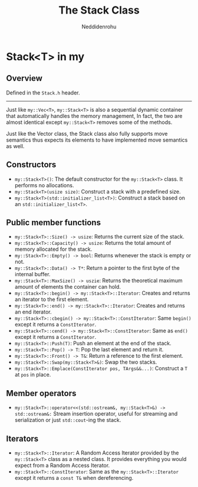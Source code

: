 #+title: The Stack Class
#+author: Neddidenrohu

* Stack<T> in my
** Overview
Defined in the =Stack.h= header.
-----
Just like =my::Vec<T>=, =my::Stack<T>= is also a sequential dynamic container that automatically handles the memory management, In fact, the two are almost identical except =my::Stack<T>= removes some of the methods.

Just like the Vector class, the Stack class also fully supports move semantics thus expects its elements to have implemented move semantics as well.

** Constructors
- =my::Stack<T>()=: The default constructor for the =my::Stack<T>= class. It performs no allocations.
- =my::Stack<T>(usize size)=: Construct a stack with a predefined size.
- =my::Stack<T>(std::initializer_list<T>)=: Construct a stack based on an =std::initializer_list<T>=.

** Public member functions
- =my::Stack<T>::Size() -> usize=: Returns the current size of the stack.
- =my::Stack<T>::Capacity() -> usize=: Returns the total amount of memory allocated for the stack.
- =my::Stack<T>::Empty() -> bool=: Returns whenever the stack is empty or not.
- =my::Stack<T>::Data() -> T*=: Return a pointer to the first byte of the internal buffer.
- =my::Stack<T>::MaxSize() -> uszie=: Returns the theoretical maximum amount of elements the container can hold.
- =my::Stack<T>::begin() -> my::Stack<T>::Iterator=: Creates and returns an iterator to the first element.
- =my::Stack<T>::end() -> my::Stack<T>::Iterator=: Creates and returns an end iterator.
- =my::Stack<T>::cbegin() -> my::Stack<T>::ConstIterator=: Same =begin()= except it returns a =ConstIterator=.
- =my::Stack<T>::cend() -> my::Stack<T>::ConstIterator=: Same as =end()= except it returns a =ConstIterator=.
- =my::Stack<T>::Push(T)=: Push an element at the end of the stack.
- =my::Stack<T>::Pop() -> T=: Pop the last element and return it.
- =my::Stack<T>::Front() -> T&=: Return a reference to the first element.
- =my::Stack<T>::Swap(my::Stack<T>&)=: Swap the two stacks.
- =my::Stack<T>::Emplace(ConstIterator pos, TArgs&&...)=: Construct a =T= at =pos= in place.

** Member operators
- =my::Stack<T>::operator<<(std::ostream&, my::Stack<T>&) -> std::ostream&:= Stream insertion operator, useful for streaming and serialization or just =std::cout=-ing the stack.

** Iterators
- =my::Stack<T>::Iterator=: A Random Access Iterator provided by the =my::Stack<T>= class as a nested class. It provides everything you would expect from a Random Access Iterator.
- =my::Stack<T>::ConstIterator=: Same as the =my::Stack<T>::Iterator= except it returns a =const T&= when dereferencing.
